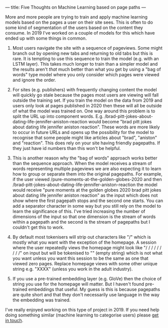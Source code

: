 ---
title: Five Thoughts on Machine Learning based on page paths
---
#+OPTIONS: ^:{}

More and more people are trying to train and apply machine learning models based
on the pages a user on their site sees. This is often to do some kind of
segmentation of the users based on the content they consume. In 2019 I've worked
on a couple of models for this which have ended up with some things in common.

1. Most users navigate the site with a sequence of pageviews. Some might branch
   out by opening new tabs and returning to old tabs but this is rare. It is
   tempting to use this sequence to train the model (e.g. with an LSTM layer).
   This takes much longer to train than a simpler model and the results aren't
   /that/ much better than what you get by using a "bag of words" type model
   where you only consider which pages were viewed and ignore the order.

2. For sites (e.g. publishers) with frequently changing content the model will
   quickly go stale because the pages most users are viewing will fall outside
   the training set. If you train the model on the data from 2019 and users only
   look at pages published in 2020 then these will all be outside of what the
   model was trained on. One way around this problem is to split the URL up into
   component words. E.g.
   /brad-pitt-jokes-about-dating-life-jennifer-aniston-reaction would become
   "brad pitt jokes about dating life jennifer aniston reaction". These words
   are more likely to occur in future URLs and opens up the possibility for the
   model to recognise that some people might like articles about "brad",
   "aniston" and "reaction". This does rely on your site having friendly
   pagepaths. If they just have id numbers than this won't be helpful.

3. This is another reason why the "bag of words" approach works better than the
   sequence approach. When the model receives a stream of words representing
   multiple pageviews we are also expecting it to learn how to group or separate
   them into the original pagepaths. For example, if the user viewed
   /pure-moments-at-the-golden-globes-2020 and then
   /brad-pitt-jokes-about-dating-life-jennifer-aniston-reaction the model would
   receive "pure moments at the golden globes 2020 brad pitt jokes about dating
   life jennifer aniston reaction" as the input which does not show where the
   first pagepath stops and the second one starts. You can add a separator
   character in some way but you still rely on the model to learn the
   significance of this. I've tried increasing the number of dimensions of the
   input so that one dimension is the stream of words within a pagepath and the
   second is the stream of pagepaths but I couldn't get this to work.

4. By default most tokenisers will strip out characters like "/" which is mostly
   what you want with the exception of the homepage. A session where the user
   repeatedly views the homepage might look like "/ / / / / / / / /" on input
   but will be tokenised to "" (empty string) which is not what you want unless
   you want this session to be the same as one that viewed zero pages. Replace
   homepage views with some other unique string e.g. "XXXX" (unless you work in
   the adult industry).

5. If you use a pre-trained embedding layer (e.g. GloVe) then the choice of
   string you use for the homepage will matter. But I haven't found pre-trained
   embeddings that useful. My guess is this is because pagepaths are quite short
   and that they don't necessarily use language in the way the embedding was
   trained.

I've really enjoyed working on this type of project in 2019. If you need help
doing something similar (machine learning to categorise users) please
[[https://www.eanalytica.com/contact/][get in touch]].
